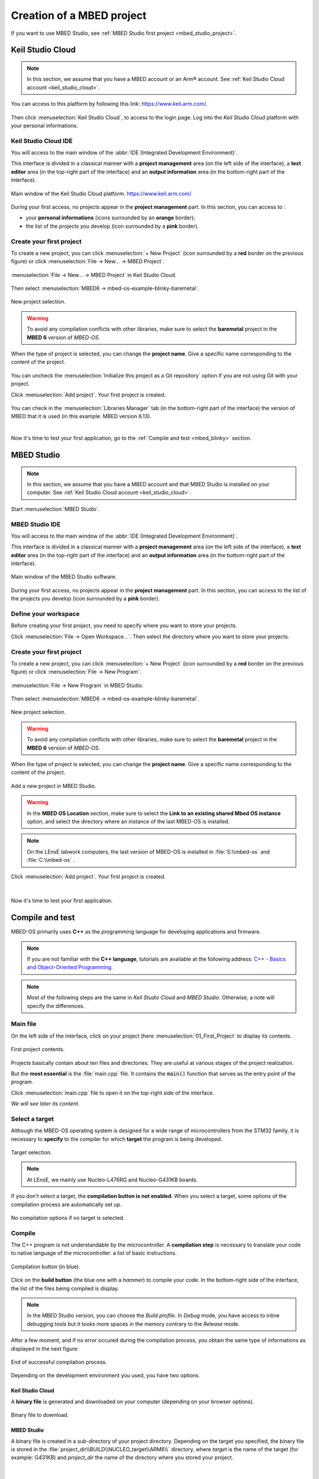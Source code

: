 .. _mbed_project:

Creation of a MBED project
##########################

If you want to use MBED Studio, see :ref:`MBED Studio first project <mbed_studio_project>`.

Keil Studio Cloud
*****************

.. note::

	In this section, we assume that you have a MBED account or an Arm® account. See :ref:`Keil Studio Cloud account <keil_studio_cloud>`.


You can access to this platform by following this link: https://www.keil.arm.com/. 

.. figure:: ../_static/images/keil/keil_website.png
	:align: center	

Then click :menuselection:`Keil Studio Cloud`, to access to the login page. Log into the *Keil Studio Cloud* platform with your personal informations.

Keil Studio Cloud IDE
=====================

You will access to the main window of the :abbr:`IDE (Integrated Development Environment)`.

This interface is divided in a classical manner with a **project management** area (on the left side of the interface), a **text editor** area (in the top-right part of the interface) and an **output information** area (in the bottom-right part of the interface).

.. figure:: ../_static/images/keil/keil_cloud_plus.png
	:align: center

	Main window of the Keil Studio Cloud platform. https://www.keil.arm.com/


During your first access, no projects appear in the **project management** part. In this section, you can access to :

* your **personal informations** (icons surrounded by an **orange** border);
* the list of the projects you develop (icon surrounded by a **pink** border).

Create your first project
=========================

To create a new project, you can click :menuselection:`+ New Project` (icon surrounded by a **red** border on the previous figure) or click :menuselection:`File -> New... -> MBED Project`.

.. figure:: ../_static/images/keil/keil_cloud_new_project_mbed.png
	:align: center

	:menuselection:`File -> New... -> MBED Project` in Keil Studio Cloud.

Then select :menuselection:`MBED6 -> mbed-os-example-blinky-baremetal`.

.. figure:: ../_static/images/keil/keil_cloud_new_project_mbed_blinky.png
	:align: center
	:width: 70%
	
	New project selection. 
	
.. warning::

	To avoid any compilation conflicts with other libraries, make sure to select the **baremetal** project in the **MBED 6** version of *MBED-OS*.
	
When the type of project is selected, you can change the **project name**. Give a specific name corresponding to the content of the project.

.. figure:: ../_static/images/keil/keil_cloud_new_project_add.png
	:align: center
	:width: 70%

You can uncheck the :menuselection:`Initialize this project as a Git repository` option if you are not using Git with your project.

Click :menuselection:`Add project`. Your first project is created. 

.. figure:: ../_static/images/keil/keil_cloud_first_project.png
	:align: center
	
You can check in the :menuselection:`Libraries Manager` tab (in the bottom-right part of the interface) the version of MBED that it is used (in this example: MBED version 6.13).

|

Now it's time to test your first application, go to the :ref:`Compile and test <mbed_blinky>` section.


.. _mbed_studio_project:

MBED Studio
***********

.. note::

	In this section, we assume that you have a MBED account and that MBED Studio is installed on your computer. See :ref:`Keil Studio Cloud account <keil_studio_cloud>`.
	

Start :menuselection:`MBED Studio`.

MBED Studio IDE
===============

You will access to the main window of the :abbr:`IDE (Integrated Development Environment)`.

This interface is divided in a classical manner with a **project management** area (on the left side of the interface), a **text editor** area (in the top-right part of the interface) and an **output information** area (in the bottom-right part of the interface).

.. figure:: ../_static/images/keil/keil_mbed_studio_plus.png
	:align: center

	Main window of the MBED Studio software.
	

During your first access, no projects appear in the **project management** part. In this section, you can access to the list of the projects you develop (icon surrounded by a **pink** border).

Define your workspace
=====================

Before creating your first project, you need to specify where you want to store your projects.

Click :menuselection:`File -> Open Workspace...`. Then select the directory where you want to store your projects.

Create your first project
=========================

To create a new project, you can click :menuselection:`+ New Project` (icon surrounded by a **red** border on the previous figure) or click :menuselection:`File -> New Program`.

.. figure:: ../_static/images/keil/keil_mbed_studio_new_program.png
	:align: center
	:width: 70%

	:menuselection:`File -> New Program` in MBED Studio.

Then select :menuselection:`MBED6 -> mbed-os-example-blinky-baremetal`.

.. figure:: ../_static/images/keil/keil_mbed_studio_new_project_mbed_blinky.png
	:align: center
	:width: 70%
	
	New project selection. 
	
.. warning::

	To avoid any compilation conflicts with other libraries, make sure to select the **baremetal** project in the **MBED 6** version of *MBED-OS*.
	
When the type of project is selected, you can change the **project name**. Give a specific name corresponding to the content of the project.

.. figure:: ../_static/images/keil/keil_mbed_studio_new_project_add.png
	:align: center
	:width: 70%
	
	Add a new project in MBED Studio.


.. warning::

	In the **MBED OS Location** section, make sure to select the **Link to an existing shared Mbed OS instance** option, and select the directory where an instance of the last MBED-OS is installed.

	
.. note::
	
	On the LEnsE labwork computers, the last version of MBED-OS is installed in :file:`S:\\mbed-os` and :file:`C:\\mbed-os` .
	
Click :menuselection:`Add project`. Your first project is created. 

.. figure:: ../_static/images/keil/keil_mbed_studio_first_project.png
	:align: center
	
|

Now it's time to test your first application.

.. _mbed_blinky:

Compile and test
****************

MBED-OS primarily uses **C++** as the programming language for developing applications and firmware. 

.. note::
	
	If you are not familiar with the **C++ language**, tutorials are available at the following address: `C++ - Basics and Object-Oriented Programming  <https://iogs-lense-training.github.io/cpp-basics-oop/>`_.

.. note::

	Most of the following steps are the same in *Keil Studio Cloud* and *MBED Studio*. Otherwise, a note will specify the differences.

Main file
=========

On the left side of the interface, click on your project (here :menuselection:`01_First_Project` to display its contents.

.. figure:: ../_static/images/keil/keil_main.png
	:align: center
	
	First project contents.
	
Projects basically contain about ten files and directories. They are useful at various stages of the project realization.

But the **most essential** is the :file:`main.cpp` file. It contains the :code:`main()` function that serves as the entry point of the program. 

Click :menuselection:`main.cpp` file to open it on the top-right side of the interface.

*We will see later its content.*

Select a target
===============

Although the MBED-OS operating system is designed for a wide range of microcontrollers from the STM32 family, it is necessary to **specify** to the compiler for which **target** the program is being developed.

.. figure:: ../_static/images/keil/keil_target_select.png
	:align: center
	:width: 60%
	
	Target selection.

.. note::

	At LEnsE, we mainly use Nucleo-L476RG and Nucleo-G431KB boards.

If you don't select a target, the **compilation button is not enabled**. When you select a target, some options of the compilation process are automatically set up.

.. figure:: ../_static/images/keil/keil_target_no.png
	:align: center
	:width: 60%
	
	No compilation options if no target is selected.

Compile
=======

The C++ program is not understandable by the microcontroller. A **compilation step** is necessary to translate your code to native language of the microcontroller: a list of basic instructions.

.. figure:: ../_static/images/keil/keil_compile.png
	:align: center
	:width: 30%
	
	Compilation button (in blue).

Click on the **build button** (the blue one with a *hammer*) to compile your code. In the bottom-right side of the interface, the list of the files being compiled is display.

.. note::

	In the MBED Studio version, you can choose the *Build profile*. In *Debug* mode, you have access to inline debugging tools but it tooks more spaces in the memory contrary to the *Release* mode. 

After a few moment, and if no error occured during the compilation process, you obtain the same type of informations as displayed in the next figure:

.. figure:: ../_static/images/keil/keil_compile_output.png
	:align: center
	:width: 70%
	
	End of successful compilation process.

Depending on the development environment you used, you have two options.

Keil Studio Cloud
-----------------

A **binary file** is generated and downloaded on your computer (depending on your browser options).

.. figure:: ../_static/images/keil/keil_compile_bin_file.png
	:align: center
	:width: 40%

	Binary file to download.

MBED Studio
-----------

A binary file is created in a sub-directory of your project directory. Depending on the target you specified, the binary file is stored in the :file:`project_dir\\BUILD\\NUCLEO_target\\ARM6\\` directory, where *target* is the name of the target (for example: G431KB) and *project\_dir* the name of the directory where you stored your project.

.. figure:: ../_static/images/keil/keil_compile_file_dir.png
	:align: center
	:width: 80%

|

Flash the program
=================

The final step, before enjoying to play with your new system, is to **flash the binary file into the microcontroller**. *STMicroelectronics*, through the design of their Nucleo boards, facilitates the code uploading step into the microcontroller.

.. note::

	Make sure that your board is connected to your computer via a USB cable.

The Nucleo boards are recognized on computers as **USB storage devices**. But you can only store binary files as the previously generated by MBED compiler.

.. figure:: ../_static/images/nucleo/nucleo_usb_device.png
	:align: center
	:width: 40%

	G431KB Nucleo boards recognized as a USB storage device.


You just have to **copy and paste** the binary file (bin extension) from your computer to the Nucleo device. After few seconds, the Nucleo device flashes the internal memory of the onboard-microcontroller.

During the transfer of the file, the **LD1** (or **COM**) led is blinking in red and green. At the end of the transfer, this led stops blinking.

Duplicate a project
*******************

.. note::
	
	It is recommended to **create a new project** each time you develop a new application.
	
Instead of entirely creating a new project each time, you can also **duplicate an existing project**.

Right-click on the project you want to duplicate and click :menuselection:`Duplicate` .

.. figure:: ../_static/images/keil/keil_duplicate.png
	:align: center
	:width: 70%
	
A second project with the same name following by the term *copy* is generated. You can change its name by right-click on the new project and then click :menuselection:`Rename` . 

.. figure:: ../_static/images/keil/keil_duplicate_project.png
	:align: center
	:width: 70%
	
You can also set this new project as the active one by right-click on the project and then click :menuselection:`Set Active Project` . 

Pre-compiler informations
*************************



